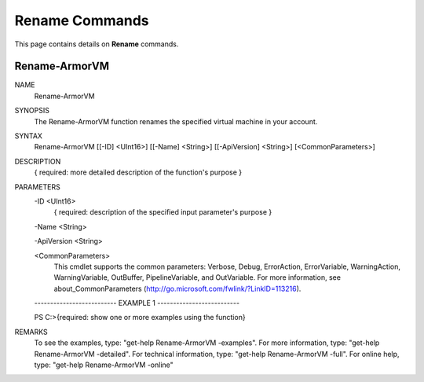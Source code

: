 ﻿Rename Commands
=========================

This page contains details on **Rename** commands.

Rename-ArmorVM
-------------------------


NAME
    Rename-ArmorVM
    
SYNOPSIS
    The Rename-ArmorVM function renames the specified virtual machine in your account.
    
    
SYNTAX
    Rename-ArmorVM [[-ID] <UInt16>] [[-Name] <String>] [[-ApiVersion] <String>] [<CommonParameters>]
    
    
DESCRIPTION
    { required: more detailed description of the function's purpose }
    

PARAMETERS
    -ID <UInt16>
        { required: description of the specified input parameter's purpose }
        
    -Name <String>
        
    -ApiVersion <String>
        
    <CommonParameters>
        This cmdlet supports the common parameters: Verbose, Debug,
        ErrorAction, ErrorVariable, WarningAction, WarningVariable,
        OutBuffer, PipelineVariable, and OutVariable. For more information, see 
        about_CommonParameters (http://go.microsoft.com/fwlink/?LinkID=113216). 
    
    -------------------------- EXAMPLE 1 --------------------------
    
    PS C:\>{required: show one or more examples using the function}
    
    
    
    
    
    
REMARKS
    To see the examples, type: "get-help Rename-ArmorVM -examples".
    For more information, type: "get-help Rename-ArmorVM -detailed".
    For technical information, type: "get-help Rename-ArmorVM -full".
    For online help, type: "get-help Rename-ArmorVM -online"




